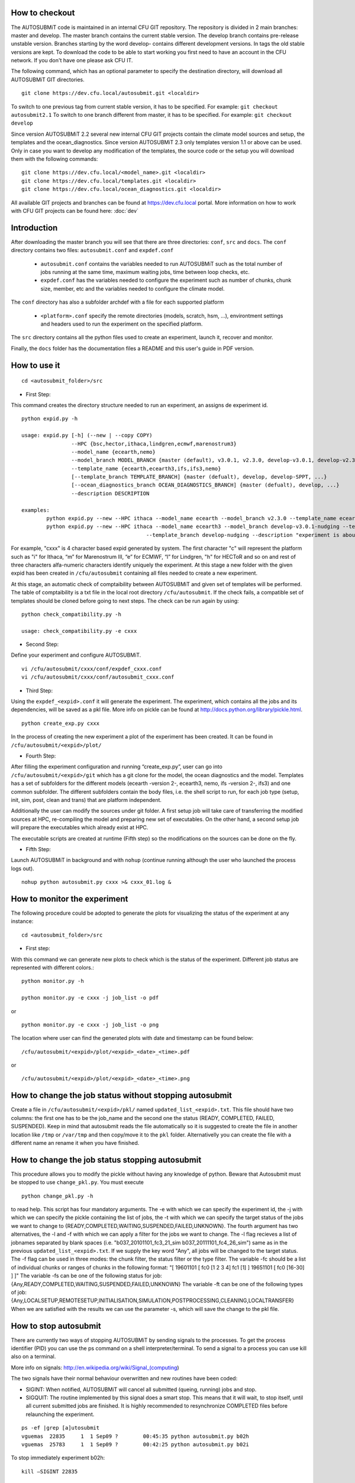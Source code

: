 How to checkout
===============

The AUTOSUBMiT code is maintained in an internal CFU GIT repository. The repository is divided in 2 main branches: master and develop. The master branch contains the current stable version. The develop branch contains pre-release unstable version. Branches starting by the word develop- contains different development versions. In tags the old stable versions are kept. To download the code to be able to start working you first need to have an account in the CFU network. If you don't have one please ask CFU IT.

The following command, which has an optional parameter to specify the destination directory, will download all AUTOSUBMiT GIT directories.

::

	git clone https://dev.cfu.local/autosubmit.git <localdir>

To switch to one previous tag from current stable version, it has to be specified. For example:
``git checkout autosubmit2.1``
To switch to one branch different from master, it has to be specified. For example:
``git checkout develop``


Since version AUTOSUBMiT 2.2 several new internal CFU GIT projects contain the climate model sources and setup, the templates and the ocean_diagnostics.
Since version AUTOSUBMiT 2.3 only templates version 1.1 or above can be used.
Only in case you want to develop any modification of the templates, the source code or the setup you will download them with the following commands:

::

	git clone https://dev.cfu.local/<model_name>.git <localdir>
	git clone https://dev.cfu.local/templates.git <localdir>
	git clone https://dev.cfu.local/ocean_diagnostics.git <localdir>

All available GIT projects and branches can be found at https://dev.cfu.local portal.
More information on how to work with CFU GIT projects can be found here: :doc:`dev`


Introduction
============

After downloading the master branch you will see that there are three directories: ``conf``, ``src`` and ``docs``.  The ``conf`` directory contains two files: ``autosubmit.conf`` and ``expdef.conf``

	* ``autosubmit.conf`` contains the variables needed to run AUTOSUBMiT such as the total number of jobs running at the same time, maximum waiting jobs, time between loop checks, etc.
	* ``expdef.conf`` has the variables needed to configure the experiment such as number of chunks, chunk size, member, etc and the variables needed to configure the climate model.

The ``conf`` directory has also a subfolder archdef with a file for each supported platform

	* ``<platform>.conf``  specify the remote directories (models, scratch, hsm, ...), environtment settings and headers used to run the experiment on the specified platform.

The ``src`` directory contains all the python files used to create an experiment, launch it, recover and monitor. 

Finally, the ``docs`` folder has the documentation files a README and this user's guide in PDF version.



How to use it
=============
::

	cd <autosubmit_folder>/src

* First Step:

This command creates the directory structure needed to run an experiment, an assigns de experiment id.

::

	python expid.py -h
	
	usage: expid.py [-h] (--new | --copy COPY)
			--HPC {bsc,hector,ithaca,lindgren,ecmwf,marenostrum3}
			--model_name {ecearth,nemo}
			--model_branch MODEL_BRANCH {master (default), v3.0.1, v2.3.0, develop-v3.0.1, develop-v2.3.0, ...}
			--template_name {ecearth,ecearth3,ifs,ifs3,nemo} 
			[--template_branch TEMPLATE_BRANCH] {master (defualt), develop, develop-SPPT, ...}
			[--ocean_diagnostics_branch OCEAN_DIAGNOSTICS_BRANCH] {master (defualt), develop, ...}
			--description DESCRIPTION

	examples: 
		python expid.py --new --HPC ithaca --model_name ecearth --model_branch v2.3.0 --template_name ecearth --description "experiment is about..."
		python expid.py --new --HPC ithaca --model_name ecearth3 --model_branch develop-v3.0.1-nudging --template_name ecearth3 
						--template_branch develop-nudging --description "experiment is about..."

For example, "cxxx" is 4 character based expid generated by system.  The first character "c" will represent the platform such as "i" for Ithaca, “m” for Marenostrum III, “e” for ECMWF, “l” for Lindgren, "h" for HECToR and so on and rest of three characters alfa-numeric characters identify uniquely the experiment.
At this stage a new folder with the given expid has been created in
``/cfu/autosubmit`` containing all files needed to create a new experiment.

At this stage, an automatic check of comptaibility between AUTOSUBMiT and given set of templates will be performed. The table of comptaibility is a txt file in the local root directory ``/cfu/autosubmit``. If the check fails, a compatible set of templates should be cloned before going to next steps. The check can be run again by using:

::
    
    python check_compatibility.py -h
    
    usage: check_compatibility.py -e cxxx
    

* Second Step:

Define your experiment and configure AUTOSUBMiT.

::

	vi /cfu/autosubmit/cxxx/conf/expdef_cxxx.conf
	vi /cfu/autosubmit/cxxx/conf/autosubmit_cxxx.conf

* Third Step:

Using the ``expdef_<expid>.conf`` it will generate the experiment. The experiment, which contains all the jobs and its dependencies, will be saved as a pkl file. More info on pickle can be found at http://docs.python.org/library/pickle.html.

::

	python create_exp.py cxxx

In the process of creating the new experiment a plot of the experiment has been created.
It can be found in ``/cfu/autosubmit/<expid>/plot/``

* Fourth Step:

After filling the experiment configuration and running “create_exp.py”, user can go into ``/cfu/autosubmit/<expid>/git`` which has a git clone for the model, the ocean diagnostics and the model. Templates has a set of subfolders for the different models (ecearth -version 2-, ecearth3, nemo, ifs -version 2-, ifs3) and one common subfolder. The different subfolders contain the body files, i.e. the shell script to run, for each job type (setup, init, sim, post, clean and trans) that are platform independent.

Additionally the user can modify the sources under git folder. A first setup job will take care of transferring the modified sources at HPC, re-compiling the model and preparing new set of executables. On the other hand, a second setup job will prepare the executables which already exist at HPC. 

The executable scripts are created at runtime (Fifth step) so the modifications on the sources can be done on the fly.

* Fifth Step:

Launch AUTOSUBMiT in background and with ``nohup`` (continue running although the user who launched the process logs out).

::

	nohup python autosubmit.py cxxx >& cxxx_01.log &

How to monitor the experiment
=============================

The following procedure could be adopted to generate the plots for visualizing the status of the experiment at any instance:

:: 

	cd <autosubmit_folder>/src

* First step:

With this command we can generate new plots to check which is the status of the experiment. Different job status are represented with different colors.::

	python monitor.py -h

	python monitor.py -e cxxx -j job_list -o pdf

or

::

	python monitor.py -e cxxx -j job_list -o png

The location where user can find the generated plots with date and timestamp can be found below:

::

	/cfu/autosubmit/<expid>/plot/<expid>_<date>_<time>.pdf
	
or

::

	/cfu/autosubmit/<expid>/plot/<expid>_<date>_<time>.png

How to change the job status without stopping autosubmit
========================================================

Create a file in ``/cfu/autosubmit/<expid>/pkl/`` named ``updated_list_<expid>.txt``.
This file should have two columns: the first one has to be the job_name and the second one the status (READY, COMPLETED, FAILED, SUSPENDED). Keep in mind that autosubmit
reads the file automatically so it is suggested to create the file in another location like ``/tmp`` or ``/var/tmp`` and then copy/move it to the ``pkl`` folder. Alternativelly you can create the file with a different name an rename it when you have finished.


How to change the job status stopping autosubmit
================================================

This procedure allows you to modify the pickle without having any knowledge of python. Beware that Autosubmit must be stopped to use ``change_pkl.py``. 
You must execute 

::
	
	python change_pkl.py -h
	
to read help. This script has four mandatory arguments.
The -e with which we can specify the experiment id, 
the -j with which we can specify the pickle containing the list of jobs, 
the -t with which we can specify the target status of the jobs we want to change to {READY,COMPLETED,WAITING,SUSPENDED,FAILED,UNKNOWN}.
The fourth argument has two alternatives, the -l and -f with which we can apply a filter for the jobs we want to change.
The -l flag recieves a list of jobnames separated by blank spaces (i.e. "b037_20101101_fc3_21_sim b037_20111101_fc4_26_sim") same as in the previous ``updated_list_<expid>.txt``.
If we supply the key word "Any", all jobs will be changed to the target status.
The -f flag can be used in three modes: the chunk filter, the status filter or the type filter.
The variable -fc should be a list of individual chunks or ranges of chunks in the following format: "[ 19601101 [ fc0 [1 2 3 4] fc1 [1] ] 19651101 [ fc0 [16-30] ] ]"
The variable -fs can be one of the following status for job: {Any,READY,COMPLETED,WAITING,SUSPENDED,FAILED,UNKNOWN}
The variable -ft can be one of the following types of job: {Any,LOCALSETUP,REMOTESETUP,INITIALISATION,SIMULATION,POSTPROCESSING,CLEANING,LOCALTRANSFER} 
When we are satisfied with the results we can use the parameter -s, which will save the change to the pkl file.

How to stop autosubmit
======================

There are currently two ways of stopping AUTOSUBMiT by sending signals to the processes.
To get the process identifier (PID) you can use the ps command on a shell interpreter/terminal.
To send a signal to a process you can use kill also on a terminal.

More info on signals:
http://en.wikipedia.org/wiki/Signal_(computing)

The two signals have their normal behaviour overwritten and new routines have been coded:

* SIGINT: When notified, AUTOSUBMiT will cancel all submitted (queing, running) jobs and stop.
* SIGQUIT: The routine implemented by this signal does a smart stop. This means that it will wait, to stop itself, until all current submitted jobs are finished. It is highly recommended to resynchronize COMPLETED files before relaunching the experiment.

::

	ps -ef |grep [a]utosubmit
	vguemas  22835     1  1 Sep09 ?        00:45:35 python autosubmit.py b02h
	vguemas  25783     1  1 Sep09 ?        00:42:25 python autosubmit.py b02i

To stop immediately experiment b02h:

::

	kill –SIGINT 22835

How to restart
==============

This procedure allows you to modify the pickle without having any knowledge of python.  
You must execute 

::
	
	python recovery.py -h
	
to read help. This script has two mandatory argument that is -e with which we can specify the experiment id and -j with which we can specify the pickle containing the list of jobs.
The -g flag is used to synchronize our experiment locally with the information available on the remote platform (i.e.: download the COMPLETED files we may not have). In case new files are found, the pkl will be updated although we do not specify the -s options, as the information provided is reliable. In addition, every time we run this script, it will check if ``updated_list_<expid>.txt`` exists on the ``pkl`` directory. In case that file exist, it will generate a new plot, without saving the results in the pkl, with the changes specified in the file. When we are satisfied with the results we can use the parameter -s, which will save the change to the pkl file and rename the update file.

How to rerun/extend experiment
==============================

This procedure allows you to create automatically a new pickle with a list of jobs to rerun or an extension of the experiment.
Using the ``expdef_<expid>.conf`` the "create_exp.py" command will generate the rerun if the variable RERUN is set to TRUE and a CHUNKLIST is provided. 

::

	python create_exp.py cxxx

It will read the list of chunks specified in the CHUNKLIST and will generate a new plot, saving the results in the new pkl ``rerun_job_list.pkl``.

Then we are able to start again Autosubmit:

::

	nohup python autosubmit.py cxxx >& cxxx_02.log &

Monitor for rerun:
------------------

::

	python monitor.py -e cxxx -j rerun_job_list -o pdf

Recovery for rerun:
-------------------

::

	python recovery.py -e cxxx -j rerun_job_list -g 

	python recovery.py -e cxxx -j rerun_job_list -s


How to finalise experiment
==========================


This procedure allows you to save space after finalising an experiment.  
You must execute 

::
	
	python finalise_exp.py -h
	

to read help. This script has one mandatory argument that is -e with which we can specify the experiment id.
The -p flag is used to clean our experiment ``plot`` folder to save disk space. Only the two latest plots will be kept. Older plots will be removed.
The -g flag is used to clean our experiment ``git`` clone locally in order to save space (``model`` is particullary big). 
A bare copy (which occupies less space on disk) will be automatically made. That bare clone can be always reconverted in a working clone if we want to run again the experiment by using ``git clone bare_clone original_clone``.
Bear in mind that if we have not synchronized our experiment git folder with the information available on the remote repository (i.e.: commit and push any changes we may have), or in case new files are found, the clean procedure will be failing although we specify the -g option.
In addition, every time we run this script with -g option, it will check the commit SHA for local working tree of ``model``, ``template`` and ``ocean_diagnostics`` exists on the ``git`` directory. In case that commit SHA exist, finalise_exp will register it to the database along with the branch name. 

The procedure of registering current commit SHA to the database can be run independently.
You must execute

::
	
	python register_sha.py -h

to read help. This script has one mandatory argument that is -e with which we can specify the experiment id.
When we are satisfied with the results we can use the parameter -s, which will save the change to the database.

How to rerun/extend experiment
==============================
